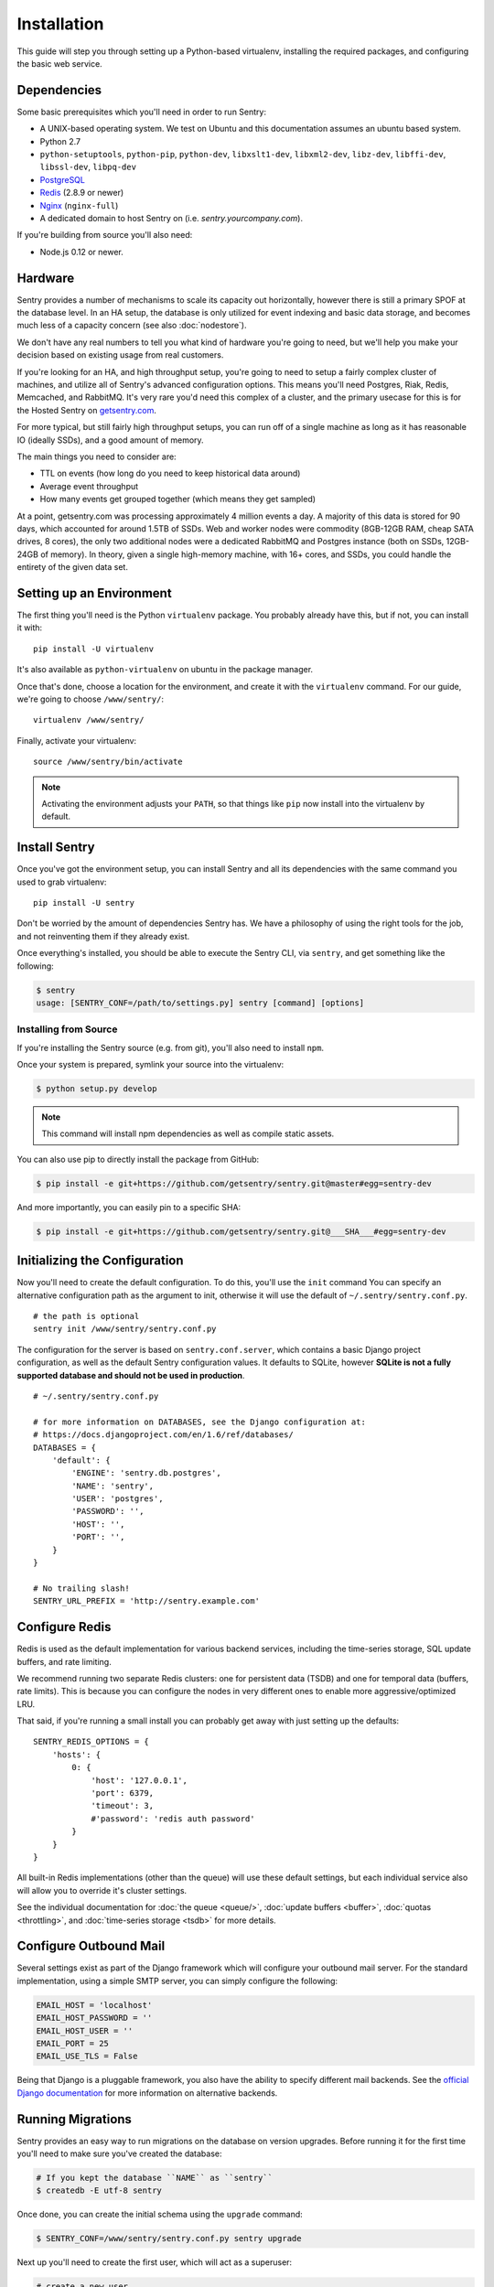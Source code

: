 Installation
============

This guide will step you through setting up a Python-based virtualenv,
installing the required packages, and configuring the basic web service.

Dependencies
------------

Some basic prerequisites which you'll need in order to run Sentry:

* A UNIX-based operating system. We test on Ubuntu and this documentation
  assumes an ubuntu based system.
* Python 2.7
* ``python-setuptools``, ``python-pip``, ``python-dev``, ``libxslt1-dev``,
  ``libxml2-dev``, ``libz-dev``, ``libffi-dev``, ``libssl-dev``, ``libpq-dev``
* `PostgreSQL <http://www.postgresql.org/>`_
* `Redis <http://redis.io>`_ (2.8.9 or newer)
* `Nginx <http://nginx.org>`_ (``nginx-full``)
* A dedicated domain to host Sentry on (i.e. `sentry.yourcompany.com`).

If you're building from source you'll also need:

* Node.js 0.12 or newer.

Hardware
--------

Sentry provides a number of mechanisms to scale its capacity out
horizontally, however there is still a primary SPOF at the database level.
In an HA setup, the database is only utilized for event indexing and basic
data storage, and becomes much less of a capacity concern (see also
:doc:`nodestore`).

We don't have any real numbers to tell you what kind of hardware you're
going to need, but we'll help you make your decision based on existing
usage from real customers.

If you're looking for an HA, and high throughput setup, you're going to
need to setup a fairly complex cluster of machines, and utilize all of
Sentry's advanced configuration options.  This means you'll need Postgres,
Riak, Redis, Memcached, and RabbitMQ.  It's very rare you'd need this
complex of a cluster, and the primary usecase for this is for the
Hosted Sentry on `getsentry.com <https://getsentry.com/>`_.

For more typical, but still fairly high throughput setups, you can run off
of a single machine as long as it has reasonable IO (ideally SSDs), and a
good amount of memory.

The main things you need to consider are:

- TTL on events (how long do you need to keep historical data around)
- Average event throughput
- How many events get grouped together (which means they get sampled)

At a point, getsentry.com was processing approximately 4 million events a
day. A majority of this data is stored for 90 days, which accounted for
around 1.5TB of SSDs. Web and worker nodes were commodity (8GB-12GB RAM,
cheap SATA drives, 8 cores), the only two additional nodes were a
dedicated RabbitMQ and Postgres instance (both on SSDs, 12GB-24GB of
memory). In theory, given a single high-memory machine, with 16+ cores,
and SSDs, you could handle the entirety of the given data set.

Setting up an Environment
-------------------------

The first thing you'll need is the Python ``virtualenv`` package. You
probably already have this, but if not, you can install it with::

    pip install -U virtualenv

It's also available as ``python-virtualenv`` on ubuntu in the package
manager.

Once that's done, choose a location for the environment, and create it
with the ``virtualenv`` command. For our guide, we're going to choose
``/www/sentry/``::

    virtualenv /www/sentry/

Finally, activate your virtualenv::

    source /www/sentry/bin/activate

.. note:: Activating the environment adjusts your ``PATH``, so that things
          like ``pip`` now install into the virtualenv by default.

Install Sentry
--------------

Once you've got the environment setup, you can install Sentry and all its
dependencies with the same command you used to grab virtualenv::

  pip install -U sentry

Don't be worried by the amount of dependencies Sentry has. We have a
philosophy of using the right tools for the job, and not reinventing them
if they already exist.

Once everything's installed, you should be able to execute the Sentry CLI,
via ``sentry``, and get something like the following:

.. code-block:: bash

  $ sentry
  usage: [SENTRY_CONF=/path/to/settings.py] sentry [command] [options]


Installing from Source
~~~~~~~~~~~~~~~~~~~~~~

If you're installing the Sentry source (e.g. from git), you'll also need
to install ``npm``.

Once your system is prepared, symlink your source into the virtualenv:

.. code-block:: bash

  $ python setup.py develop

.. Note:: This command will install npm dependencies as well as compile
          static assets.

You can also use pip to directly install the package from GitHub:

.. code-block:: bash

  $ pip install -e git+https://github.com/getsentry/sentry.git@master#egg=sentry-dev

And more importantly, you can easily pin to a specific SHA:

.. code-block:: bash

  $ pip install -e git+https://github.com/getsentry/sentry.git@___SHA___#egg=sentry-dev


Initializing the Configuration
------------------------------

Now you'll need to create the default configuration. To do this, you'll
use the ``init`` command You can specify an alternative configuration path
as the argument to init, otherwise it will use the default of
``~/.sentry/sentry.conf.py``.

::

    # the path is optional
    sentry init /www/sentry/sentry.conf.py

The configuration for the server is based on ``sentry.conf.server``, which
contains a basic Django project configuration, as well as the default
Sentry configuration values. It defaults to SQLite, however **SQLite is
not a fully supported database and should not be used in production**.

::

    # ~/.sentry/sentry.conf.py

    # for more information on DATABASES, see the Django configuration at:
    # https://docs.djangoproject.com/en/1.6/ref/databases/
    DATABASES = {
        'default': {
            'ENGINE': 'sentry.db.postgres',
            'NAME': 'sentry',
            'USER': 'postgres',
            'PASSWORD': '',
            'HOST': '',
            'PORT': '',
        }
    }

    # No trailing slash!
    SENTRY_URL_PREFIX = 'http://sentry.example.com'


Configure Redis
---------------

Redis is used as the default implementation for various backend services,
including the time-series storage, SQL update buffers, and rate limiting.

We recommend running two separate Redis clusters: one for persistent data
(TSDB) and one for temporal data (buffers, rate limits). This is because
you can configure the nodes in very different ones to enable more
aggressive/optimized LRU.

That said, if you're running a small install you can probably get away
with just setting up the defaults::

    SENTRY_REDIS_OPTIONS = {
        'hosts': {
            0: {
                'host': '127.0.0.1',
                'port': 6379,
                'timeout': 3,
                #'password': 'redis auth password'
            }
        }
    }

All built-in Redis implementations (other than the queue) will use these
default settings, but each individual service also will allow you to
override it's cluster settings.

See the individual documentation for :doc:`the queue <queue/>`,
:doc:`update buffers <buffer>`, :doc:`quotas <throttling>`, and
:doc:`time-series storage <tsdb>` for more details.

Configure Outbound Mail
-----------------------

Several settings exist as part of the Django framework which will
configure your outbound mail server. For the standard implementation,
using a simple SMTP server, you can simply configure the following:

.. code-block:: python

    EMAIL_HOST = 'localhost'
    EMAIL_HOST_PASSWORD = ''
    EMAIL_HOST_USER = ''
    EMAIL_PORT = 25
    EMAIL_USE_TLS = False

Being that Django is a pluggable framework, you also have the ability to
specify different mail backends. See the `official Django documentation
<https://docs.djangoproject.com/en/1.3/topics/email/?from=olddocs#email-backends>`_
for more information on alternative backends.

Running Migrations
------------------

Sentry provides an easy way to run migrations on the database on version
upgrades. Before running it for the first time you'll need to make sure
you've created the database:

.. code-block:: bash

    # If you kept the database ``NAME`` as ``sentry``
    $ createdb -E utf-8 sentry

Once done, you can create the initial schema using the ``upgrade`` command:

.. code-block:: python

    $ SENTRY_CONF=/www/sentry/sentry.conf.py sentry upgrade

Next up you'll need to create the first user, which will act as a superuser:

.. code-block:: bash

    # create a new user
    $ SENTRY_CONF=/www/sentry/sentry.conf.py sentry createuser

All schema changes and database upgrades are handled via the ``upgrade``
command, and this is the first thing you'll want to run when upgrading to
future versions of Sentry.

.. note:: Internally this uses `South <http://south.aeracode.org>`_ to
          manage database migrations.

Starting the Web Service
------------------------

Sentry provides a built-in webserver (powered by gunicorn and eventlet) to
get you off the ground quickly, also you can setup Sentry as WSGI
application, in that case skip to section `Running Sentry as WSGI
application`.

To start the built-in webserver run ``sentry start``:

::

  SENTRY_CONF=/www/sentry/sentry.conf.py sentry start

You should now be able to test the web service by visiting `http://localhost:9000/`.

Starting Background Workers
---------------------------

A large amount of Sentry's work is managed via background workers. These need run
in addition to the web service workers:

::

  SENTRY_CONF=/www/sentry/sentry.conf.py sentry celery worker -B

See :doc:`queue` for more details on configuring workers.

.. note:: `Celery <http://celeryproject.org/>`_ is an open source task
          framework for Python.

Setup a Reverse Proxy
---------------------

By default, Sentry runs on port 9000. Even if you change this, under
normal conditions you won't be able to bind to port 80. To get around this
(and to avoid running Sentry as a privileged user, which you shouldn't),
we recommend you setup a simple web proxy.

Proxying with Apache
~~~~~~~~~~~~~~~~~~~~

Apache requires the use of mod_proxy for forwarding requests::

    ProxyPass / http://localhost:9000/
    ProxyPassReverse / http://localhost:9000/
    ProxyPreserveHost On
    RequestHeader set X-Forwarded-Proto "https" env=HTTPS

You will need to enable ``headers``, ``proxy``, and ``proxy_http`` apache
modules to use these settings.

Proxying with Nginx
~~~~~~~~~~~~~~~~~~~

You'll use the builtin HttpProxyModule within Nginx to handle proxying::

    location / {
      proxy_pass         http://localhost:9000;
      proxy_redirect     off;

      proxy_set_header   Host              $host;
      proxy_set_header   X-Forwarded-For   $proxy_add_x_forwarded_for;
      proxy_set_header   X-Forwarded-Proto $scheme;
    }

See :doc:`nginx` for more details on using Nginx.

Enabling SSL
~~~~~~~~~~~~~

If you are planning to use SSL, you will also need to ensure that you've
enabled detection within the reverse proxy (see the instructions above), as
well as within the Sentry configuration:

.. code-block:: python

    SECURE_PROXY_SSL_HEADER = ('HTTP_X_FORWARDED_PROTO', 'https')
    SESSION_COOKIE_SECURE = True
    CSRF_COOKIE_SECURE = True

Running Sentry as a Service
---------------------------

We recommend using whatever software you are most familiar with for
managing Sentry processes. For us, that software of choice is `Supervisor
<http://supervisord.org/>`_.

Configure ``supervisord``
~~~~~~~~~~~~~~~~~~~~~~~~~

Configuring Supervisor couldn't be more simple. Just point it to the
``sentry`` executable in your virtualenv's bin/ folder and you're good to
go.

::

  [program:sentry-web]
  directory=/www/sentry/
  environment=SENTRY_CONF="/www/sentry/sentry.conf.py"
  command=/www/sentry/bin/sentry start
  autostart=true
  autorestart=true
  redirect_stderr=true
  stdout_logfile=syslog
  stderr_logfile=syslog

  [program:sentry-worker]
  directory=/www/sentry/
  environment=SENTRY_CONF="/www/sentry/sentry.conf.py"
  command=/www/sentry/bin/sentry celery worker -B
  autostart=true
  autorestart=true
  redirect_stderr=true
  stdout_logfile=syslog
  stderr_logfile=syslog


Removing Old Data
-----------------

One of the most important things you're going to need to be aware of is
storage costs. You'll want to setup a cron job that runs to automatically
trim stale data. This won't guarantee space is reclaimed (i.e. by SQL),
but it will try to minimize the footprint. This task is designed to run
under various environments so it doesn't delete things in the most optimal
way possible, but as long as you run it routinely (i.e. daily) you should
be fine.

.. code-block:: bash

  $ crontab -e
  0 3 * * * sentry cleanup --days=30


What's Next?
------------

At this point you should have a fully functional installation of Sentry. You
may want to explore :doc:`various plugins <plugins>` available.
